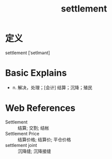 #+title: settlement
#+roam_tags:英语单词

* 定义
  
settlement [ˈsetlmənt]

* Basic Explains
- n. 解决，处理；[会计] 结算；沉降；殖民

* Web References
- Settlement :: 结算; 交割; 结帐
- Settlement Price :: 结算价格; 结算价; 平仓价格
- settlement joint :: 沉降缝; 沉降接缝
